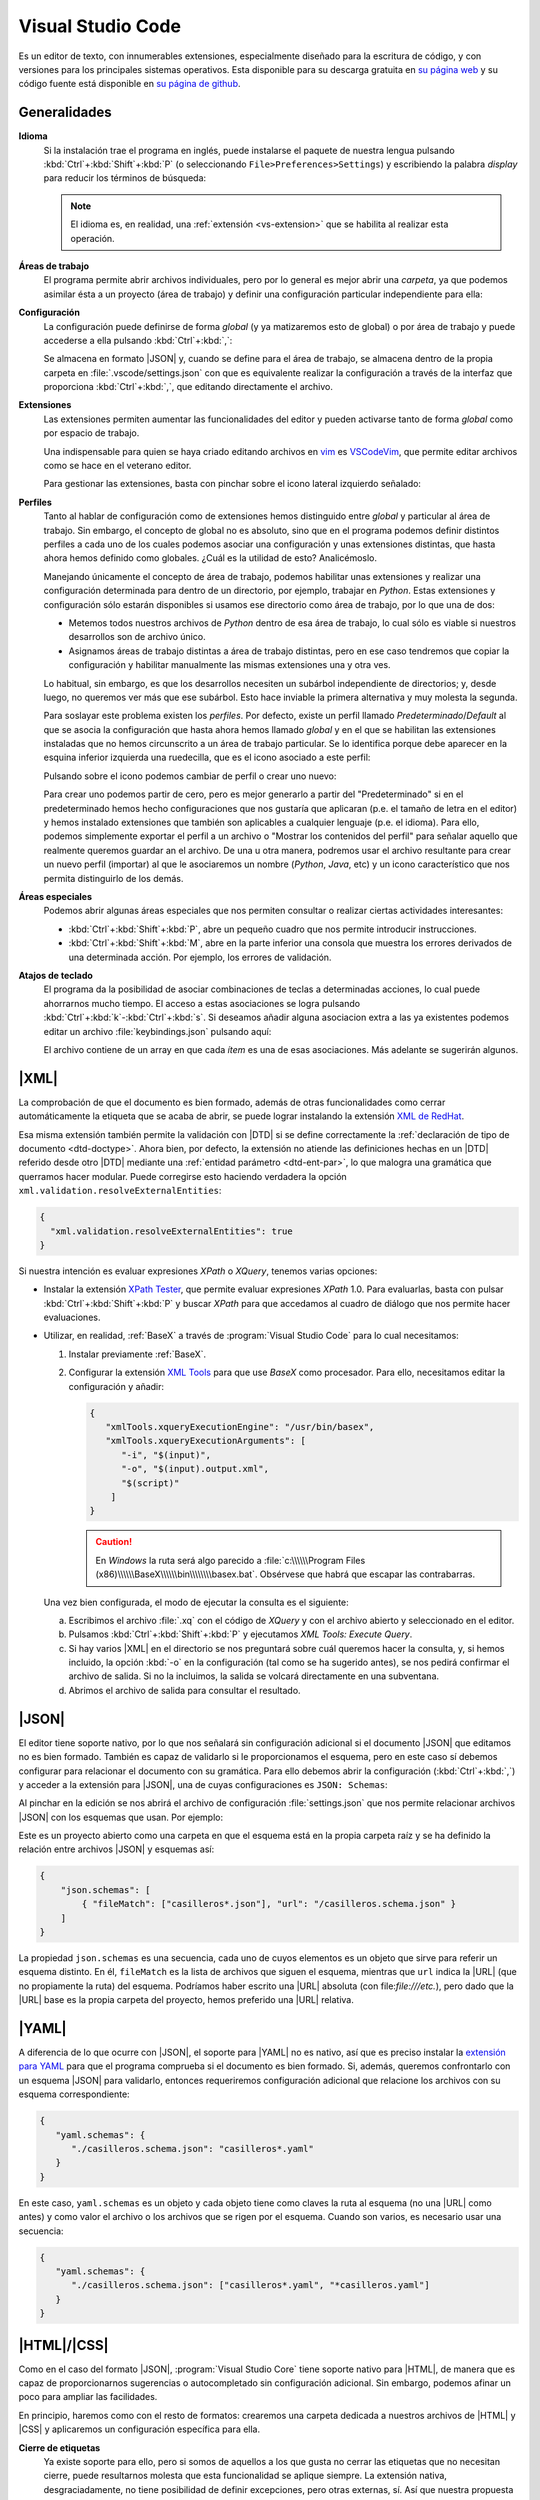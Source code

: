 .. _vscode:

Visual Studio Code
******************
Es un editor de texto, con innumerables extensiones, especialmente diseñado para
la escritura de código, y con versiones para los principales sistemas
operativos. Esta disponible para su descarga gratuita en `su página web
<https://code.visualstudio.com/>`_  y su código fuente  está disponible en `su
página de github <https://github.com/microsoft/vscode>`_.

Generalidades
=============
**Idioma**
   Si la instalación trae el programa en inglés, puede instalarse el paquete de
   nuestra lengua pulsando :kbd:`Ctrl`\ +\ :kbd:`Shift`\ +\ :kbd:`P` (o
   seleccionando ``File>Preferences>Settings``) y escribiendo la palabra
   *display* para reducir los términos de búsqueda:

   .. image:: files/00-vscode-lang.png

   .. note:: El idioma es, en realidad, una :ref:`extensión <vs-extension>` que
      se habilita al realizar esta operación.

.. _vs-workspace:

**Áreas de trabajo**
   El programa permite abrir archivos individuales, pero por lo general es mejor
   abrir una *carpeta*, ya que podemos asimilar ésta a un proyecto (área de
   trabajo) y definir una configuración particular independiente para ella:

   .. image:: files/01-vscode-abrir.png

**Configuración**
   La configuración puede definirse de forma *global* (y ya matizaremos esto de
   global) o por área de trabajo y puede accederse a ella pulsando :kbd:`Ctrl`\
   +\ :kbd:`,`:

   .. image:: files/02-vscode-conf.png

   Se almacena en formato |JSON| y, cuando se define para el área de trabajo, se
   almacena dentro de la propia carpeta en :file:`.vscode/settings.json` con que
   es equivalente realizar la configuración a través de la interfaz que
   proporciona :kbd:`Ctrl`\ +\ :kbd:`,`, que editando directamente el archivo.

.. _vs-extension:

**Extensiones**
   Las extensiones permiten aumentar las funcionalidades del editor y pueden
   activarse tanto de forma *global* como por espacio de trabajo.

   Una indispensable para quien se haya criado editando archivos en `vim
   <https://www.vim.org/>`_ es `VSCodeVim
   <https://marketplace.visualstudio.com/items?itemName=vscodevim.vim>`_, que
   permite editar archivos como se hace en el veterano editor.

   Para gestionar las extensiones, basta con pinchar sobre el icono lateral
   izquierdo  señalado:

   .. image:: files/03-vscode-ext.png

**Perfiles**
   Tanto al hablar de configuración como de extensiones hemos distinguido entre
   *global* y particular al área de trabajo. Sin embargo, el concepto de global
   no es absoluto, sino que en el programa podemos definir distintos perfiles
   a cada uno de los cuales podemos asociar una configuración y unas extensiones
   distintas, que hasta ahora hemos definido como globales. ¿Cuál es la utilidad
   de esto? Analicémoslo.

   Manejando únicamente el concepto de área de trabajo, podemos habilitar unas
   extensiones y realizar una configuración determinada para dentro de un
   directorio, por ejemplo, trabajar en *Python*. Estas extensiones y
   configuración sólo estarán disponibles si usamos ese directorio como área de
   trabajo, por lo que una de dos:

   * Metemos todos nuestros archivos de *Python* dentro de esa área de trabajo,
     lo cual sólo es viable si nuestros desarrollos son de archivo único.
   * Asignamos áreas de trabajo distintas a área de trabajo distintas, pero en
     ese caso tendremos que copiar la configuración  y habilitar manualmente las
     mismas extensiones una y otra ves.

   Lo habitual, sin embargo, es que los desarrollos necesiten un subárbol
   independiente de directorios; y, desde luego, no queremos ver más que ese
   subárbol. Esto hace inviable la primera alternativa y muy molesta la segunda.

   Para soslayar este problema existen los *perfiles*. Por defecto, existe un
   perfil llamado *Predeterminado*/*Default* al que se asocia la configuración
   que hasta ahora hemos llamado *global* y en el que se habilitan las
   extensiones instaladas que no hemos circunscrito a un área de trabajo
   particular. Se lo identifica porque debe aparecer en la esquina inferior
   izquierda una ruedecilla, que es el icono asociado a este perfil:

   .. image:: files/predeterminado.png

   Pulsando sobre el icono podemos cambiar de perfil o crear uno nuevo:

   .. image:: files/predeterminado2.png

   Para crear uno podemos partir de cero, pero es mejor generarlo a partir del
   "Predeterminado" si en el predeterminado hemos hecho configuraciones que nos
   gustaría que aplicaran (p.e. el tamaño de letra en el editor) y hemos
   instalado extensiones que también son aplicables a cualquier lenguaje (p.e.
   el idioma). Para ello, podemos simplemente exportar el perfil a un archivo o
   "Mostrar los contenidos del perfil" para señalar aquello que realmente
   queremos guardar an el archivo. De una u otra manera, podremos usar el
   archivo resultante para crear un nuevo perfil (importar) al que le
   asociaremos un nombre (*Python*, *Java*, etc) y un icono característico que
   nos permita distinguirlo de los demás.

   .. image:: files/perfiles_areas.png

**Áreas especiales**
   Podemos abrir algunas áreas especiales que nos permiten consultar o realizar
   ciertas actividades interesantes:

   * :kbd:`Ctrl`\ +\ :kbd:`Shift`\ +\ :kbd:`P`, abre un pequeño cuadro que nos
     permite introducir instrucciones.
   * :kbd:`Ctrl`\ +\ :kbd:`Shift`\ +\ :kbd:`M`, abre en la parte inferior una
     consola que muestra los errores derivados de una determinada acción. Por
     ejemplo, los errores de validación.

.. _vscode-atajos:

**Atajos de teclado**
   El programa da la posibilidad de asociar combinaciones de teclas a
   determinadas acciones, lo cual puede ahorrarnos mucho tiempo. El
   acceso a estas asociaciones se logra pulsando 
   :kbd:`Ctrl`\ +\ :kbd:`k`\ -\ :kbd:`Ctrl`\ +\ :kbd:`s`. Si deseamos añadir
   alguna asociacion extra a las ya existentes podemos editar un archivo
   :file:`keybindings.json` pulsando aquí:

   .. image:: files/addkeybinding.png

   El archivo contiene de un array en que cada *ítem* es una de esas
   asociaciones. Más adelante se sugerirán algunos.

   .. seealso:: La ayuda oficial del programa tiene `una buena explicación
      sobre estos atajos <https://code.visualstudio.com/docs/getstarted/keybindings>`_.

.. _vscode-xml:

|XML|
=====
La comprobación de que el documento es bien formado, además de otras
funcionalidades como cerrar automáticamente la etiqueta que se acaba de abrir,
se puede lograr instalando la extensión `XML de RedHat
<https://marketplace.visualstudio.com/items?itemName=redhat.vscode-xml>`_.

Esa misma extensión también permite la validación con |DTD| si se define
correctamente la :ref:`declaración de tipo de documento <dtd-doctype>`. Ahora
bien, por defecto, la extensión no atiende las definiciones hechas en un |DTD|
referido desde otro |DTD| mediante una :ref:`entidad parámetro <dtd-ent-par>`,
lo que malogra una gramática que querramos hacer modular. Puede corregirse
esto haciendo verdadera la opción ``xml.validation.resolveExternalEntities``:

.. code-block:: json

  {
    "xml.validation.resolveExternalEntities": true
  }

Si nuestra intención es evaluar expresiones *XPath* o *XQuery*, tenemos varias
opciones:

* Instalar la extensión `XPath Tester
  <https://marketplace.visualstudio.com/items?itemName=creinbacher.xpathtester>`_,
  que permite evaluar expresiones *XPath* 1.0. Para evaluarlas, basta con pulsar
  :kbd:`Ctrl`\ +\ :kbd:`Shift`\ +\ :kbd:`P` y buscar *XPath* para que accedamos
  al cuadro de diálogo que nos permite hacer evaluaciones.

* Utilizar, en realidad, :ref:`BaseX` a través de :program:`Visual Studio Code`
  para lo cual necesitamos:

  .. rst-class:: simple

  #. Instalar previamente :ref:`BaseX`.

  #. Configurar la extensión `XML Tools
     <https://marketplace.visualstudio.com/items?itemName=DotJoshJohnson.xml>`_
     para que use *BaseX* como procesador. Para ello, necesitamos editar la
     configuración y añadir:

     .. code-block:: json

        {
           "xmlTools.xqueryExecutionEngine": "/usr/bin/basex",
           "xmlTools.xqueryExecutionArguments": [
              "-i", "$(input)",
              "-o", "$(input).output.xml",
              "$(script)"
            ]
        }

     .. caution:: En *Windows* la ruta será algo parecido a
        :file:`c:\\\\\\Program Files
        (x86)\\\\\\BaseX\\\\\\bin\\\\\\\\basex.bat`.  Obsérvese que habrá que
        escapar las contrabarras.

  Una vez bien configurada, el modo de ejecutar la consulta es el siguiente:

  a. Escribimos el archivo :file:`.xq` con el código de *XQuery* y con el
     archivo abierto y seleccionado en el editor.
  #. Pulsamos :kbd:`Ctrl`\ +\ :kbd:`Shift`\ +\ :kbd:`P` y ejecutamos `XML Tools:
     Execute Query`.
  #. Si hay varios |XML| en el directorio se nos preguntará sobre cuál
     queremos hacer la consulta, y, si hemos incluido, la opción :kbd:`-o` en
     la configuración (tal como se ha sugerido antes), se nos pedirá confirmar
     el archivo de salida. Si no la incluimos, la salida se volcará
     directamente en una subventana.
  #. Abrimos el archivo de salida para consultar el resultado.

  .. todo:: Añadir un atajo para acceder a `XML Tools: Execute Query`.

.. _vscode-json:

|JSON|
======
El editor tiene soporte nativo, por lo que nos señalará sin configuración
adicional si el documento |JSON| que editamos no es bien formado. También es
capaz de validarlo si le proporcionamos el esquema, pero en este caso sí debemos
configurar para relacionar el documento con su gramática. Para ello debemos
abrir la configuración (:kbd:`Ctrl`\ +\ :kbd:`,`) y acceder a
la extensión para |JSON|, una de cuyas configuraciones es ``JSON: Schemas``:

.. image:: files/20-vscode-json-schemas.png

Al pinchar en la edición se nos abrirá el archivo de configuración
:file:`settings.json` que nos permite relacionar archivos |JSON| con los
esquemas que usan. Por ejemplo:

.. image:: files/21-vscode-json-settings.png

Este es un proyecto abierto como una carpeta en que el esquema está en la
propia carpeta raíz y se ha definido la relación entre archivos |JSON| y
esquemas así:

.. code:: json

   {
       "json.schemas": [
           { "fileMatch": ["casilleros*.json"], "url": "/casilleros.schema.json" }
       ]
   }

La propiedad ``json.schemas`` es una secuencia, cada uno de cuyos elementos
es un objeto que sirve para referir un esquema distinto. En él, ``fileMatch``
es la lista de archivos que siguen el esquema, mientras que ``url`` indica la
|URL| (que no propiamente la ruta) del esquema. Podríamos haber escrito una
|URL| absoluta (con file:`file:///etc.`), pero dado que la |URL| base es la
propia carpeta del proyecto, hemos preferido una |URL| relativa. 

.. _vscode-yaml:

|YAML|
======
A diferencia de lo que ocurre con |JSON|, el soporte para |YAML| no es nativo,
así que es preciso instalar la `extensión para YAML
<https://marketplace.visualstudio.com/items?itemName=redhat.vscode-yaml>`_ para
que el programa comprueba si el documento es bien formado. Si, además, queremos
confrontarlo con un esquema |JSON| para validarlo, entonces requeriremos
configuración adicional que relacione los archivos con su esquema
correspondiente:

.. code:: json

   {
      "yaml.schemas": {
         "./casilleros.schema.json": "casilleros*.yaml"
      }
   } 

En este caso, ``yaml.schemas`` es un objeto y cada objeto tiene como claves
la ruta al esquema (no una |URL| como antes) y como valor el archivo o los
archivos que se rigen por el esquema. Cuando son varios, es necesario usar
una secuencia:

.. code:: json

   {
      "yaml.schemas": {
         "./casilleros.schema.json": ["casilleros*.yaml", "*casilleros.yaml"]
      }
   } 

.. _vscode-html:

|HTML|/|CSS|
============
Como en el caso del formato |JSON|, :program:`Visual Studio Core` tiene soporte
nativo para |HTML|, de manera que es capaz de proporcionarnos sugerencias o
autocompletado sin configuración adicional. Sin embargo, podemos afinar un poco
para ampliar las facilidades.

En principio, haremos como con el resto de formatos: crearemos una carpeta
dedicada a nuestros archivos de |HTML| y |CSS| y aplicaremos un configuración
específica para ella.

.. _vscode-html-close:

**Cierre de etiquetas**
   Ya existe soporte para ello, pero si somos de aquellos a los que gusta no cerrar
   las etiquetas que no necesitan cierre, puede resultarnos molesta que esta
   funcionalidad se aplique siempre. La extensión nativa, desgraciadamente, no
   tiene posibilidad de definir excepciones, pero otras externas, sí. Así que
   nuestra propuesta es instalar y habilitar la extensión `Auto Close Tag
   <https://marketplace.visualstudio.com/items?itemName=formulahendry.auto-close-tag>`_
   y hacer una pequeña configuración para deshabilitar el cierre nativo y
   habilitar, con las excepciones de deseemos el cierre con esta extensión.
   :download:`Esta configuración <files/autoclose.json>` puede servirnos:

   .. literalinclude:: files/autoclose.json

   En esta configuración, la primera línea deshabilita el cierre automático
   nativo; la segunda lo habilita para la extensión; la tercera activa  el
   cierre para |HTML| (ya que por defecto está deshabilitado)\ [#]_ y
   *Javascript*, y la cuarta define aquellas etiquetas que no queremos que se
   cierren automáticamente. Además, con la quinta hemos deshabilitado la
   escritura automática de las comillas dobles para los valores de los
   atributos, ya que no son obligatorias.

.. _vscode-html-val:

**Validación**
   Otra funcionalidad interesante es la validación del documento |HTML| o |CSS|.
   Para ello una buena extensión es `W3C Web Validator
   <https://marketplace.visualstudio.com/items?itemName=CelianRiboulet.webvalidator>`_
   que comprueba la validez con los validadores que ofrece el |W3C|:

   .. image:: files/validacionHTML.png

   En la parte inferior (la remarcada en rojo) aparecerá una leyenda cada vez
   que tengamos activo un archivo |HTML| o |CSS| que nos permite validar el
   documento. En caso de errores, podremos consultarlos en la venta de errores
   (:kbd:`Ctrl`\ +\ :kbd:`Shift`\ +\ :kbd:`M`).

.. _vscode-html-visu:

**Visualización**
   Otra funcionalidad interesante es la de poder previsualizar la página. Para
   ello tenemos varias alternativas:

   `Live Preview <https://marketplace.visualstudio.com/items?itemName=ms-vscode.live-server>`_
     Extensión que mostrará el icono señalado en la captura:

     .. image:: files/livepreview.png

     La consecuencia de pinchar sobre el icono es ésta:

     .. image:: files/livepreview2.png

     es decir, se crea un pequeño servidor web y mediante él se sirve la página
     en un navegador empotrado. Además, podremos seguir escribiendo y las
     modificaciones se realizarán en vivo.

     Una alternativa (aunque no equivalente, porque no habrá servidor web) es
     abrir el documento |HTML| con un navegador que tengamos instalado en el
     sistema, lo cual requiere dos cosas:

   `Live Server <https://marketplace.visualstudio.com/items?itemName=ritwickdey.LiveServer>`_
     Extensión parecida a la anterior, pero que muestra la página en el navegador
     predeterminado del sistema.

     Tras la instalación, si estamos en el directorio donde almacenamos nuestro
     sitio web, tenemos dos alternativas para consultar el aspecto de la página
     web:

     a. Pinchar sobre ``Go Live`` (abajo a la derecha) que intentará abrir
        directamente sobre el archivo :file:`index.html` del directorio:

        .. image:: files/vscode-GoLive.png

     b. Pinchar con el botón derecho sobre el archivo que queremos abrir y
        seleccionar la entrada adecuada del menú contextual:

        .. image:: files/vscode-LiveServer.png


     En ambos casos, se levantará un pequeño servidor web y se mostrará el
     documento |HTML| en el navegador predeterminado del sistema. Además, según
     lo vayamos modificando, se reflejarán los cambios en la visualización sin
     que tengamos que repetir la operación.

     Si queremos parar el servidor, basta con pinchar donde antes se mostraba la
     leyenda ``Go Live`` y ahora se muestra el puerto en el que escucha el
     servicio:

     .. image:: files/vscode-LiveServerClose.png

   **Configuración manual**
     Consiste en no utilizar ninguna extensión adicional y, simplemente, mapear
     alguna combinación de teclas para que abra el |HTML| en el navegador de
     nuestra elección. No es una solución equivalente a las dos anteriores,
     puesto que en este caso no se crea ningún servidor web local, sino que el
     documento |HTML| se abre como archivo local. Para los propósitos de este
     curso en que nos limitamos a aprender a escribir páginas estáticas, es
     probable que no nos percatemos de la diferencia. Para poner en práctica
     esta alternativa, basta hacer dos cosas.

     + Crear una tarea:

       Para ello puede crearse un archivo :file:`.vscode/tasks.json` y añadir las
       tareas que abran los navegadores que deseemos:

       .. code-block:: json

          {
              "version":"2.0.0",
              "tasks": [
                  {
                      "label": "Abrir en Chromium",
                      "command": "explorer",
                      "windows":  { "command": "C:/Program Files/Brave Software/etc..." },
                      "linux": { "command": "brave-browser" },
                      "args": [ "${file}" ],
                      "presentation": {"reveal": "never"},
                      "problemMatcher": []
                  }
              ]
          }

       .. seealso:: Para más información, consulte `cómo crear tareas
          <https://code.visualstudio.com/docs/editor/tasks>`_.

     + Asociar a la tarea :ref:`un atajo <vscode-atajos>`, para lo cual tenemos
       que editar :file:`keybindings.json` tal como se explica allí:
     
       .. code-block:: json

          [
              {
                  "key": "ctrl+l b",
                  "command": "workbench.action.tasks.runTask",
                  "args": "Abrir en Chromium"
              }
          ]

       En este caso, se abrirá Brave_ al pulsar :kbd:`Ctrl`\ +\ :kbd:`l`\ -\
       :kbd:`b`.

.. _vscode-javascript:

Javascript
==========
Al igual que :ref:`ocurre con JSON <vscode-javascript>`, el programa tiene
soporte nativo para la escritura de :ref:`Javascript <js>`
(autocompletado, `snippets <https://es.wikipedia.org/wiki/Snippet>`_), pese a lo cual podemos hacer algunos añadidos
para mejorarla:

* `Javascript (ES6) code snippets
  <https://marketplace.visualstudio.com/items?itemName=xabikos.JavaScriptSnippets>`_,
  que añade *snippets* adicionales.
* `JS CodeFormer
  <https://marketplace.visualstudio.com/items?itemName=cmstead.js-codeformer>`_,
  que mejora la capacidad nativa para la refactorización.
* `ESLint <https://marketplace.visualstudio.com/items?itemName=dbaeumer.vscode-eslint>`_,
  que permite integrar el `analizador estático de código ESLint
  <https://eslint.org/>`_. Lo trataremos más adelante.

**Ejecución**
   *Javascript* es un lenguaje de programación que requiere de un intérprete.
   Cuando el código forma parte de un documento |HTML| (que és el propósito de
   este módulo) el intérprete encargado es el incluido en el navegador y, por
   tanto, nos bastará con abrir en un navegador la página para comprobar su
   ejecución.

   Sin embargo, en otros casos en los que *Javascript* no se ejecuta en un
   navegador (por tanto, ajenos a nuestro módulo) o si, simplemente, estamos
   dando los primeros pasos en su aprendizaje y nos resulta más fácil prescindir
   del documento |HTML|, necesitamos un intérprete independiente. El más
   conocido es `NodeJS <https://nodejs.org/>`_, cuya instalación tanto en
   *Linux* como en *Windows* es trivial,

   Como para dar los primeros pasos es conveniente aislarse de las dificultades
   añadidas de ejecutar código *Javascript* sobre un documento |HTML|, nos
   conviene conocer cómo probar código directamente en el editor. Para ello:

   #. Instalamos NodeJS_ en nuestro sistema, bien a través del paquete
      facilitado por su página web (*Windows*), bien a través de un paquete de
      distribución (como en el caso de las principales distribuciones de
      *Linux*).

   #. Instalar la extensión `Code Runner
      <https://marketplace.visualstudio.com/items?itemName=formulahendry.code-runner>`_,
      que posibilita ejecutar el archivo activo pulsando :kbd:`Ctrl`\ +\
      :kbd:`Alt`\ +\ :kbd:`n` y ver la salida a través la propia ventana de
      salida de *Visual Studio Code*. La ejecución no permite la depuración
      (puntos de ruptura, ejecución paso a paso, etc.), pero para ello ya existe
      :kbd:`F5`.

**Análisis estático**

.. https://code.visualstudio.com/docs/languages/html
   https://marketplace.visualstudio.com/items?itemName=smelukov.vscode-csstree : Probar para CSS
   Mirar tareas y asociación de teclas (¿se puede hacer por espacios de trabajo?)
   https://www.mclibre.org/consultar/htmlcss/otros/vsc-htmlcss-configuracion.html

.. rubric:: Notas al pie

.. [#] La extensión, para no entrar en conflicto, deshabilitó el autocierre
   predeterminado para |HTML| cuando el soporte nativo lo introdujo. Por otra
   parte, la extensión sirve para autocompletar otros lenguajes, así que tal vez
   nos podría interesar añadir más lenguajes a la secuencia.


.. |YAML| replace:: :abbr:`YAML (YAML Ain't Markup Language)`
.. |DTD| replace:: :abbr:`DTD (Document Type Definition)`
.. |CSS| replace:: :abbr:`CSS (Cascading Style Sheets)`
.. |W3C| replace:: :abbr:`W3C (W3 Consortium)`

.. _Brave: https://brave.com
